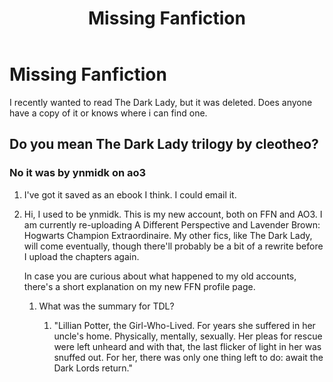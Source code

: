 #+TITLE: Missing Fanfiction

* Missing Fanfiction
:PROPERTIES:
:Author: UselessTeabag
:Score: 3
:DateUnix: 1583543234.0
:DateShort: 2020-Mar-07
:END:
I recently wanted to read The Dark Lady, but it was deleted. Does anyone have a copy of it or knows where i can find one.


** Do you mean The Dark Lady trilogy by cleotheo?
:PROPERTIES:
:Author: lenabeena02
:Score: 1
:DateUnix: 1583548393.0
:DateShort: 2020-Mar-07
:END:

*** No it was by ynmidk on ao3
:PROPERTIES:
:Author: UselessTeabag
:Score: 1
:DateUnix: 1583553241.0
:DateShort: 2020-Mar-07
:END:

**** I've got it saved as an ebook I think. I could email it.
:PROPERTIES:
:Author: ChasingAnna
:Score: 1
:DateUnix: 1583554695.0
:DateShort: 2020-Mar-07
:END:


**** Hi, I used to be ynmidk. This is my new account, both on FFN and AO3. I am currently re-uploading A Different Perspective and Lavender Brown: Hogwarts Champion Extraordinaire. My other fics, like The Dark Lady, will come eventually, though there'll probably be a bit of a rewrite before I upload the chapters again.

In case you are curious about what happened to my old accounts, there's a short explanation on my new FFN profile page.
:PROPERTIES:
:Author: StellaStarMagic
:Score: 1
:DateUnix: 1583561376.0
:DateShort: 2020-Mar-07
:END:

***** What was the summary for TDL?
:PROPERTIES:
:Author: ilikesmokingmid
:Score: 1
:DateUnix: 1583685507.0
:DateShort: 2020-Mar-08
:END:

****** "Lillian Potter, the Girl-Who-Lived. For years she suffered in her uncle's home. Physically, mentally, sexually. Her pleas for rescue were left unheard and with that, the last flicker of light in her was snuffed out. For her, there was only one thing left to do: await the Dark Lords return."
:PROPERTIES:
:Author: StellaStarMagic
:Score: 2
:DateUnix: 1583685652.0
:DateShort: 2020-Mar-08
:END:
